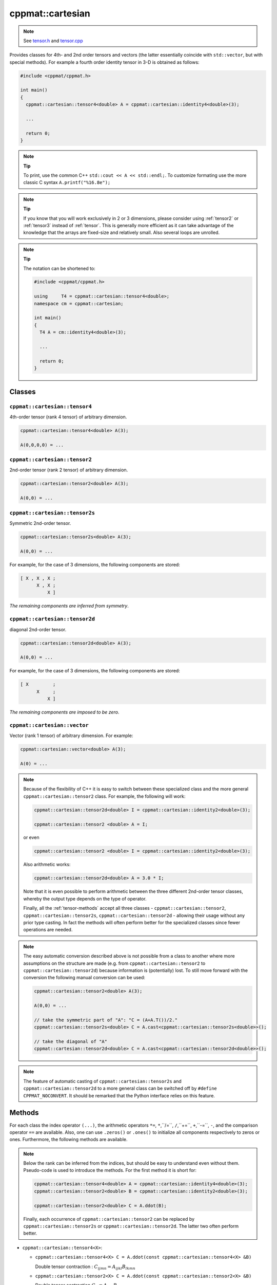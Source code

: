 
.. _cartesian:

*****************
cppmat::cartesian
*****************

.. note::

  See `tensor.h <https://github.com/tdegeus/cppmat/blob/master/src/cppmat/tensor.h>`_ and `tensor.cpp <https://github.com/tdegeus/cppmat/blob/master/src/cppmat/tensor.cpp>`_

Provides classes for 4th- and 2nd order tensors and vectors (the latter essentially coincide with ``std::vector``, but with special methods). For example a fourth order identity tensor in 3-D is obtained as follows:

.. code-block:: cpp

  #include <cppmat/cppmat.h>

  int main()
  {
    cppmat::cartesian::tensor4<double> A = cppmat::cartesian::identity4<double>(3);

    ...

    return 0;
  }

.. note:: **Tip**

  To print, use the common C++ ``std::cout << A << std::endl;``. To customize formating use the more classic C syntax ``A.printf("%16.8e");``

.. note:: **Tip**

  If you know that you will work exclusively in 2 or 3 dimensions, please consider using :ref:`tensor2` or :ref:`tensor3` instead of :ref:`tensor`. This is generally more efficient as it can take advantage of the knowledge that the arrays are fixed-size and relatively small. Also several loops are unrolled.

.. note:: **Tip**

  The notation can be shortened to:

  .. code-block:: cpp

    #include <cppmat/cppmat.h>

    using     T4 = cppmat::cartesian::tensor4<double>;
    namespace cm = cppmat::cartesian;

    int main()
    {
      T4 A = cm::identity4<double>(3);

      ...

      return 0;
    }

Classes
=======

.. _cartesian_tensor4:

``cppmat::cartesian::tensor4``
------------------------------

4th-order tensor (rank 4 tensor) of arbitrary dimension.

.. code-block:: cpp

  cppmat::cartesian::tensor4<double> A(3);

  A(0,0,0,0) = ...

.. _cartesian_tensor2:

``cppmat::cartesian::tensor2``
------------------------------

2nd-order tensor (rank 2 tensor) of arbitrary dimension.

.. code-block:: cpp

  cppmat::cartesian::tensor2<double> A(3);

  A(0,0) = ...

.. _cartesian_tensor2s:

``cppmat::cartesian::tensor2s``
-------------------------------

Symmetric 2nd-order tensor.

.. code-block:: cpp

  cppmat::cartesian::tensor2s<double> A(3);

  A(0,0) = ...

For example, for the case of 3 dimensions, the following components are stored:

.. code-block:: cpp

  [ X , X , X ;
        X , X ;
            X ]

*The remaining components are inferred from symmetry*.

.. _cartesian_tensor2d:

``cppmat::cartesian::tensor2d``
-------------------------------

diagonal 2nd-order tensor.

.. code-block:: cpp

  cppmat::cartesian::tensor2d<double> A(3);

  A(0,0) = ...

For example, for the case of 3 dimensions, the following components are stored:

.. code-block:: cpp

  [ X         ;
        X     ;
            X ]

*The remaining components are imposed to be zero*.

.. _cartesian_vector:

``cppmat::cartesian::vector``
-----------------------------

Vector (rank 1 tensor) of arbitrary dimension. For example:

.. code-block:: cpp

  cppmat::cartesian::vector<double> A(3);

  A(0) = ...

.. note::

  Because of the flexibility of C++ it is easy to switch between these specialized class and the more general ``cppmat::cartesian::tensor2`` class. For example, the following will work:

  .. code-block:: cpp

    cppmat::cartesian::tensor2d<double> I = cppmat::cartesian::identity2<double>(3);

    cppmat::cartesian::tensor2 <double> A = I;

  or even

  .. code-block:: cpp

    cppmat::cartesian::tensor2 <double> I = cppmat::cartesian::identity2<double>(3);

  Also arithmetic works:

  .. code-block:: cpp

    cppmat::cartesian::tensor2d<double> A = 3.0 * I;

  Note that it is even possible to perform arithmetic between the three different 2nd-order tensor classes, whereby the output type depends on the type of operator.

  Finally, all the :ref:`tensor-methods` accept all three classes - ``cppmat::cartesian::tensor2``, ``cppmat::cartesian::tensor2s``, ``cppmat::cartesian::tensor2d`` - allowing their usage without any prior type casting. In fact the methods will often perform better for the specialized classes since fewer operations are needed.

.. note::

  The easy automatic conversion described above is not possible from a class to another where more assumptions on the structure are made (e.g. from ``cppmat::cartesian::tensor2`` to ``cppmat::cartesian::tensor2d``) because information is (potentially) lost. To still move forward with the conversion the following manual conversion can be used:

  .. code-block:: cpp

    cppmat::cartesian::tensor2<double> A(3);

    A(0,0) = ...

    // take the symmetric part of "A": "C = (A+A.T())/2."
    cppmat::cartesian::tensor2s<double> C = A.cast<cppmat::cartesian::tensor2s<double>>();

    // take the diagonal of "A"
    cppmat::cartesian::tensor2d<double> C = A.cast<cppmat::cartesian::tensor2d<double>>();

.. note::

  The feature of automatic casting of ``cppmat::cartesian::tensor2s`` and ``cppmat::cartesian::tensor2d`` to a more general class can be switched off by ``#define CPPMAT_NOCONVERT``. It should be remarked that the Python interface relies on this feature.

.. _tensor-methods:

Methods
=======

For each class the index operator ``(...)``, the arithmetic operators ``*=``, ``*``,``/=``, ``/``,``+=``, ``+``,``-=``, ``-``, and the comparison operator ``==`` are available. Also, one can use ``.zeros()`` or ``.ones()`` to initialize all components respectively to zeros or ones. Furthermore, the following methods are available.

.. note::

  Below the rank can be inferred from the indices, but should be easy to understand even without them. Pseudo-code is used to introduce the methods. For the first method it is short for:

  .. code-block:: cpp

    cppmat::cartesian::tensor4<double> A = cppmat::cartesian::identity4<double>(3);
    cppmat::cartesian::tensor2<double> B = cppmat::cartesian::identity2<double>(3);

    cppmat::cartesian::tensor2<double> C = A.ddot(B);

  Finally, each occurrence of ``cppmat::cartesian::tensor2`` can be replaced by ``cppmat::cartesian::tensor2s`` or ``cppmat::cartesian::tensor2d``. The latter two often perform better.

*   ``cppmat::cartesian::tensor4<X>``:

    -   ``cppmat::cartesian::tensor4<X> C = A.ddot(const cppmat::cartesian::tensor4<X> &B)``

        Double tensor contraction : :math:`C_{ijmn} = A_{ijkl} B_{lkmn}`

    -   ``cppmat::cartesian::tensor2<X> C = A.ddot(const cppmat::cartesian::tensor2<X> &B)``

        Double tensor contraction :math:`C_{ij} = A_{ijkl} B_{lk}`

    -   ``cppmat::cartesian::tensor4<X> C = A.T()``

        Transposition :math:`C_{lkji} = A_{ijkl}`

    -   ``cppmat::cartesian::tensor4<X> C = A.LT()``

        Left-transposition :math:`C_{jikl} = A_{ijkl}`

    -   ``cppmat::cartesian::tensor4<X> C = A.RT()``

        Right-transposition :math:`C_{ijlk} = A_{ijkl}`

*   ``cppmat::cartesian::tensor2<X>``:

    -   ``cppmat::cartesian::tensor2<X> C = A.ddot(const cppmat::cartesian::tensor4<X> &B)``

        Double tensor contraction :math:`C_{kl} = A_{ij} B_{jikl}`

    -   ``X C = A.ddot(const cppmat::cartesian::tensor2<X> &B)``

        Double tensor contraction :math:`C = A_{ij} B_{ji}`

    -   ``cppmat::cartesian::tensor2<X> C = A.dot(const cppmat::cartesian::tensor2<X> &B)``

        Tensor contraction :math:`C_{ik} = A_{ij} B_{jk}`

    -   ``cppmat::cartesian::vector<X> C = A.dot(const cppmat::cartesian::vector<X> &B)``

        Tensor contraction :math:`C_{i} = A_{ij} B_{j}`

    -   ``cppmat::cartesian::tensor4<X> C = A.dyadic(const cppmat::cartesian::tensor2<X> &B)``

        Dyadic product :math:`C_{ijkl} = A_{ij} B_{kl}`

    -   ``cppmat::cartesian::tensor2<X> C = A.T()``

        Transposition :math:`C_{ji} = A_{ij}`

    -   ``X C = A.trace()``

        The trace of the tensor (i.e. the sum of the diagonal components) :math:`C = A_{ii}`

    -   ``X C = A.det()``

        The determinant :math:`C = \det \underline{\bm{A}}`

    -   ``cppmat::cartesian::tensor2<X> C = A.inv()``

        The inverse :math:`C_{ij} = A_{ij}^{-1}`

*   ``cppmat::cartesian::vector<X>``:

    -   ``X C = A.dot(const cppmat::cartesian::vector<X> &B)``

        Tensor contraction :math:`C = A_{i} B_{i}`

    -   ``cppmat::cartesian::vector<X> C = A.dot(const cppmat::cartesian::tensor2<X> &B)``

        Tensor contraction :math:`C_{j} = A_{i} B_{ij}`

    -   ``cppmat::cartesian::tensor2<X> C = A.dyadic(const cppmat::cartesian::vector<X> &B)``

        Dyadic product :math:`C_{ij} = A_{i} B_{j}`

    -   ``cppmat::cartesian::vector<X> C = A.cross(const cppmat::cartesian::vector<X> &B)``

        Cross product :math:`\vec{C} = \vec{A} \otimes \vec{B}`


.. note::

  One can also call the methods as functions using ``cppmmat::ddot( A , B )``, ``cppmmat::dot( A , B )``, ``cppmmat::dyadic( A , B )``, ``cppmmat::cross( A , B )``, ``cppmmat::transpose( A )``, ``cppmmat::transposeR( A )``, ``cppmmat::transposeL( A )``, ``cppmmat::inv( A )``, ``cppmmat::det( A )``, and ``cppmmat::trace( A )``, These methods are just a front-end for the class-methods described above.

